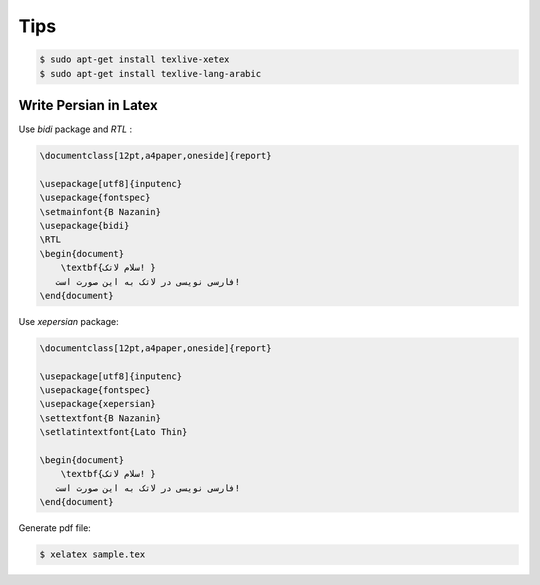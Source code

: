 Tips
====


.. code-block:: bash


    $ sudo apt-get install texlive-xetex
    $ sudo apt-get install texlive-lang-arabic



Write Persian in Latex
----------------------



Use `bidi` package and `RTL` :


.. code-block:: latex

    \documentclass[12pt,a4paper,oneside]{report}

    \usepackage[utf8]{inputenc}
    \usepackage{fontspec}
    \setmainfont{B Nazanin}
    \usepackage{bidi}
    \RTL
    \begin{document}
        \textbf{سلام لاتک! }
       فارسی نویسی در لاتک به این صورت است!
    \end{document}


Use `xepersian` package:


.. code-block:: latex

    \documentclass[12pt,a4paper,oneside]{report}

    \usepackage[utf8]{inputenc}
    \usepackage{fontspec}
    \usepackage{xepersian}
    \settextfont{B Nazanin}
    \setlatintextfont{Lato Thin}

    \begin{document}
        \textbf{سلام لاتک! }
       فارسی نویسی در لاتک به این صورت است!
    \end{document}


Generate pdf file:

.. code-block:: bash

    $ xelatex sample.tex

